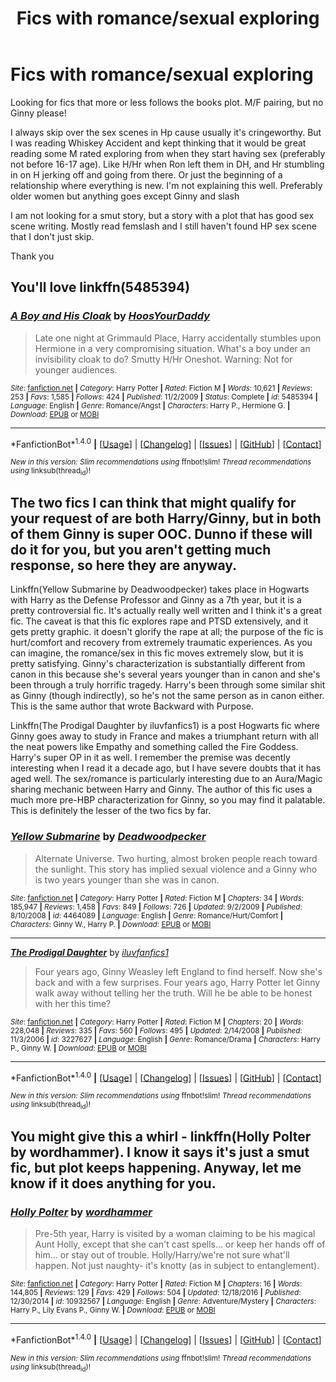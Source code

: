#+TITLE: Fics with romance/sexual exploring

* Fics with romance/sexual exploring
:PROPERTIES:
:Author: bandito91
:Score: 7
:DateUnix: 1498937145.0
:DateShort: 2017-Jul-01
:END:
Looking for fics that more or less follows the books plot. M/F pairing, but no Ginny please!

I always skip over the sex scenes in Hp cause usually it's cringeworthy. But I was reading Whiskey Accident and kept thinking that it would be great reading some M rated exploring from when they start having sex (preferably not before 16-17 age). Like H/Hr when Ron left them in DH, and Hr stumbling in on H jerking off and going from there. Or just the beginning of a relationship where everything is new. I'm not explaining this well. Preferably older women but anything goes except Ginny and slash

I am not looking for a smut story, but a story with a plot that has good sex scene writing. Mostly read femslash and I still haven't found HP sex scene that I don't just skip.

Thank you


** You'll love linkffn(5485394)
:PROPERTIES:
:Author: DrTacoLord
:Score: 3
:DateUnix: 1498946760.0
:DateShort: 2017-Jul-02
:END:

*** [[http://www.fanfiction.net/s/5485394/1/][*/A Boy and His Cloak/*]] by [[https://www.fanfiction.net/u/2114636/HoosYourDaddy][/HoosYourDaddy/]]

#+begin_quote
  Late one night at Grimmauld Place, Harry accidentally stumbles upon Hermione in a very compromising situation. What's a boy under an invisibility cloak to do? Smutty H/Hr Oneshot. Warning: Not for younger audiences.
#+end_quote

^{/Site/: [[http://www.fanfiction.net/][fanfiction.net]] *|* /Category/: Harry Potter *|* /Rated/: Fiction M *|* /Words/: 10,621 *|* /Reviews/: 253 *|* /Favs/: 1,585 *|* /Follows/: 424 *|* /Published/: 11/2/2009 *|* /Status/: Complete *|* /id/: 5485394 *|* /Language/: English *|* /Genre/: Romance/Angst *|* /Characters/: Harry P., Hermione G. *|* /Download/: [[http://www.ff2ebook.com/old/ffn-bot/index.php?id=5485394&source=ff&filetype=epub][EPUB]] or [[http://www.ff2ebook.com/old/ffn-bot/index.php?id=5485394&source=ff&filetype=mobi][MOBI]]}

--------------

*FanfictionBot*^{1.4.0} *|* [[[https://github.com/tusing/reddit-ffn-bot/wiki/Usage][Usage]]] | [[[https://github.com/tusing/reddit-ffn-bot/wiki/Changelog][Changelog]]] | [[[https://github.com/tusing/reddit-ffn-bot/issues/][Issues]]] | [[[https://github.com/tusing/reddit-ffn-bot/][GitHub]]] | [[[https://www.reddit.com/message/compose?to=tusing][Contact]]]

^{/New in this version: Slim recommendations using/ ffnbot!slim! /Thread recommendations using/ linksub(thread_id)!}
:PROPERTIES:
:Author: FanfictionBot
:Score: 1
:DateUnix: 1498946796.0
:DateShort: 2017-Jul-02
:END:


** The two fics I can think that might qualify for your request of are both Harry/Ginny, but in both of them Ginny is super OOC. Dunno if these will do it for you, but you aren't getting much response, so here they are anyway.

Linkffn(Yellow Submarine by Deadwoodpecker) takes place in Hogwarts with Harry as the Defense Professor and Ginny as a 7th year, but it is a pretty controversial fic. It's actually really well written and I think it's a great fic. The caveat is that this fic explores rape and PTSD extensively, and it gets pretty graphic. it doesn't glorify the rape at all; the purpose of the fic is hurt/comfort and recovery from extremely traumatic experiences. As you can imagine, the romance/sex in this fic moves extremely slow, but it is pretty satisfying. Ginny's characterization is substantially different from canon in this because she's several years younger than in canon and she's been through a truly horrific tragedy. Harry's been through some similar shit as Ginny (though indirectly), so he's not the same person as in canon either. This is the same author that wrote Backward with Purpose.

Linkffn(The Prodigal Daughter by iluvfanfics1) is a post Hogwarts fic where Ginny goes away to study in France and makes a triumphant return with all the neat powers like Empathy and something called the Fire Goddess. Harry's super OP in it as well. I remember the premise was decently interesting when I read it a decade ago, but I have severe doubts that it has aged well. The sex/romance is particularly interesting due to an Aura/Magic sharing mechanic between Harry and Ginny. The author of this fic uses a much more pre-HBP characterization for Ginny, so you may find it palatable. This is definitely the lesser of the two fics by far.
:PROPERTIES:
:Author: blandge
:Score: 2
:DateUnix: 1498951896.0
:DateShort: 2017-Jul-02
:END:

*** [[http://www.fanfiction.net/s/4464089/1/][*/Yellow Submarine/*]] by [[https://www.fanfiction.net/u/386600/Deadwoodpecker][/Deadwoodpecker/]]

#+begin_quote
  Alternate Universe. Two hurting, almost broken people reach toward the sunlight. This story has implied sexual violence and a Ginny who is two years younger than she was in canon.
#+end_quote

^{/Site/: [[http://www.fanfiction.net/][fanfiction.net]] *|* /Category/: Harry Potter *|* /Rated/: Fiction M *|* /Chapters/: 34 *|* /Words/: 185,947 *|* /Reviews/: 1,458 *|* /Favs/: 849 *|* /Follows/: 726 *|* /Updated/: 9/2/2009 *|* /Published/: 8/10/2008 *|* /id/: 4464089 *|* /Language/: English *|* /Genre/: Romance/Hurt/Comfort *|* /Characters/: Ginny W., Harry P. *|* /Download/: [[http://www.ff2ebook.com/old/ffn-bot/index.php?id=4464089&source=ff&filetype=epub][EPUB]] or [[http://www.ff2ebook.com/old/ffn-bot/index.php?id=4464089&source=ff&filetype=mobi][MOBI]]}

--------------

[[http://www.fanfiction.net/s/3227627/1/][*/The Prodigal Daughter/*]] by [[https://www.fanfiction.net/u/1156995/iluvfanfics1][/iluvfanfics1/]]

#+begin_quote
  Four years ago, Ginny Weasley left England to find herself. Now she's back and with a few surprises. Four years ago, Harry Potter let Ginny walk away without telling her the truth. Will he be able to be honest with her this time?
#+end_quote

^{/Site/: [[http://www.fanfiction.net/][fanfiction.net]] *|* /Category/: Harry Potter *|* /Rated/: Fiction M *|* /Chapters/: 20 *|* /Words/: 228,048 *|* /Reviews/: 335 *|* /Favs/: 560 *|* /Follows/: 495 *|* /Updated/: 2/14/2008 *|* /Published/: 11/3/2006 *|* /id/: 3227627 *|* /Language/: English *|* /Genre/: Romance/Drama *|* /Characters/: Harry P., Ginny W. *|* /Download/: [[http://www.ff2ebook.com/old/ffn-bot/index.php?id=3227627&source=ff&filetype=epub][EPUB]] or [[http://www.ff2ebook.com/old/ffn-bot/index.php?id=3227627&source=ff&filetype=mobi][MOBI]]}

--------------

*FanfictionBot*^{1.4.0} *|* [[[https://github.com/tusing/reddit-ffn-bot/wiki/Usage][Usage]]] | [[[https://github.com/tusing/reddit-ffn-bot/wiki/Changelog][Changelog]]] | [[[https://github.com/tusing/reddit-ffn-bot/issues/][Issues]]] | [[[https://github.com/tusing/reddit-ffn-bot/][GitHub]]] | [[[https://www.reddit.com/message/compose?to=tusing][Contact]]]

^{/New in this version: Slim recommendations using/ ffnbot!slim! /Thread recommendations using/ linksub(thread_id)!}
:PROPERTIES:
:Author: FanfictionBot
:Score: 1
:DateUnix: 1498951914.0
:DateShort: 2017-Jul-02
:END:


** You might give this a whirl - linkffn(Holly Polter by wordhammer). I know it says it's just a smut fic, but plot keeps happening. Anyway, let me know if it does anything for you.
:PROPERTIES:
:Author: wordhammer
:Score: 1
:DateUnix: 1499041461.0
:DateShort: 2017-Jul-03
:END:

*** [[http://www.fanfiction.net/s/10932567/1/][*/Holly Polter/*]] by [[https://www.fanfiction.net/u/1485356/wordhammer][/wordhammer/]]

#+begin_quote
  Pre-5th year, Harry is visited by a woman claiming to be his magical Aunt Holly, except that she can't cast spells... or keep her hands off of him... or stay out of trouble. Holly/Harry/we're not sure what'll happen. Not just naughty- it's knotty (as in subject to entanglement).
#+end_quote

^{/Site/: [[http://www.fanfiction.net/][fanfiction.net]] *|* /Category/: Harry Potter *|* /Rated/: Fiction M *|* /Chapters/: 16 *|* /Words/: 144,805 *|* /Reviews/: 129 *|* /Favs/: 429 *|* /Follows/: 504 *|* /Updated/: 12/18/2016 *|* /Published/: 12/30/2014 *|* /id/: 10932567 *|* /Language/: English *|* /Genre/: Adventure/Mystery *|* /Characters/: Harry P., Lily Evans P., Ginny W. *|* /Download/: [[http://www.ff2ebook.com/old/ffn-bot/index.php?id=10932567&source=ff&filetype=epub][EPUB]] or [[http://www.ff2ebook.com/old/ffn-bot/index.php?id=10932567&source=ff&filetype=mobi][MOBI]]}

--------------

*FanfictionBot*^{1.4.0} *|* [[[https://github.com/tusing/reddit-ffn-bot/wiki/Usage][Usage]]] | [[[https://github.com/tusing/reddit-ffn-bot/wiki/Changelog][Changelog]]] | [[[https://github.com/tusing/reddit-ffn-bot/issues/][Issues]]] | [[[https://github.com/tusing/reddit-ffn-bot/][GitHub]]] | [[[https://www.reddit.com/message/compose?to=tusing][Contact]]]

^{/New in this version: Slim recommendations using/ ffnbot!slim! /Thread recommendations using/ linksub(thread_id)!}
:PROPERTIES:
:Author: FanfictionBot
:Score: 1
:DateUnix: 1499041493.0
:DateShort: 2017-Jul-03
:END:
